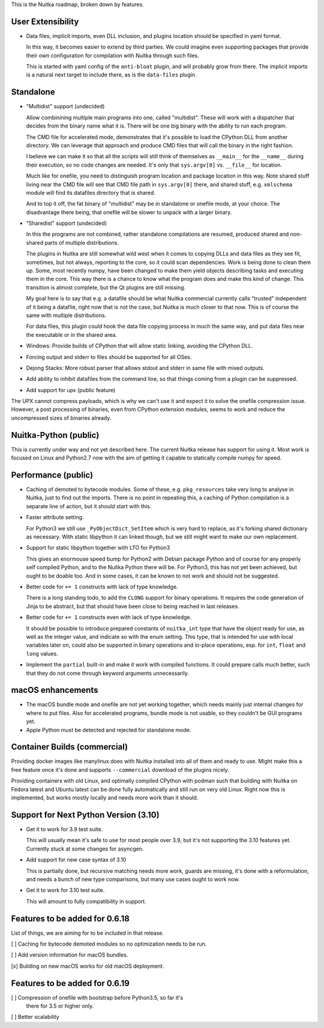 This is the Nuitka roadmap, broken down by features.

####################
 User Extensibility
####################

-  Data files, implicit imports, even DLL inclusion, and plugins
   location should be specified in yaml format.

   In this way, it becomes easier to extend by third parties. We could
   imagine even supporting packages that provide their own configuration
   for compilation with Nuitka through such files.

   This is started with yaml config of the ``anti-bloat`` plugin, and
   will probably grow from there. The implicit imports is a natural next
   target to include there, as is the ``data-files`` plugin.

############
 Standalone
############

-  "Multidist" support (undecided)

   Allow combinining multiple main programs into one, called
   "multidist". These will work with a dispatcher that decides from the
   binary name what it is. There will be one big binary with the ability
   to run each program.

   The CMD file for accelerated mode, demonstrates that it's possible to
   load the CPython DLL from another directory. We can leverage that
   approach and produce CMD files that will call the binary in the right
   fashion.

   I believe we can make it so that all the scripts will still think of
   themselves as ``__main__`` for the ``__name__`` during their
   execution, so no code changes are needed. It's only that
   ``sys.argv[0]`` vs. ``__file__`` for location.

   Much like for onefile, you need to distinguish program location and
   package location in this way. Note shared stuff living near the CMD
   file will see that CMD file path in ``sys.argv[0]`` there, and shared
   stuff, e.g. ``xmlschema`` module will find its datafiles directory
   that is shared.

   And to top it off, the fat binary of "multidist" may be in standalone
   or onefile mode, at your choice. The disadvantage there being, that
   onefile will be slower to unpack with a larger binary.

-  "Sharedist" support (undecided)

   In this the programs are not combined, rather standalone compilations
   are resumed, produced shared and non-shared parts of multiple
   distributions.

   The plugins in Nuitka are still somewhat wild west when it comes to
   copying DLLs and data files as they see fit, sometimes, but not
   always, reporting to the core, so it could scan dependencies. Work
   is being done to clean them up. Some, most recently numpy, have been
   changed to make them yield objects describing tasks and
   executing them in the core. This way there is a chance to know what
   the program does and make this kind of change. This transition is
   almost complete, but the Qt plugins are still missing.

   My goal here is to say that e.g. a datafile should be what Nuitka
   commercial currently calls "trusted" independent of it being a
   datafile, right now that is not the case, but Nuitka is much closer
   to that now. This is of course the same with multiple distributions.

   For data files, this plugin could hook the data file copying process
   in much the same way, and put data files near the executable or in
   the shared area.

-  Windows: Provide builds of CPython that will allow static linking,
   avoiding the CPython DLL.

-  Forcing output and stderr to files should be supported for all OSes.

-  Dejong Stacks: More robust parser that allows stdout and stderr in
   same file with mixed outputs.

-  Add ability to inhibit datafiles from the command line, so that
   things coming from a plugin can be suppressed.

-  Add support for upx (public feature)

The UPX cannot compress payloads, which is why we can't use it and
expect it to solve the onefile compression issue. However, a post
processing of binaries, even from CPython extension modules, seems to
work and reduce the uncompressed sizes of binaries already.

########################
 Nuitka-Python (public)
########################

This is currently under way and not yet described here. The current Nuitka
release has support for using it. Most work is focused on Linux and Python2.7
now with the aim of getting it capable to statically compile numpy for speed.

######################
 Performance (public)
######################

-  Caching of demoted to bytecode modules. Some of these, e.g.
   ``pkg_resources`` take very long to analyse in Nuitka, just to find
   out the imports. There is no point in repeating this, a caching of
   Python compilation is a separate line of action, but it should start
   with this.

-  Faster attribute setting.

   For Python3 we still use ``_PyObjectDict_SetItem`` which is very hard
   to replace, as it's forking shared dictionary as necessary. With static
   libpython it can linked though, but we still might want to make our
   own replacement.

-  Support for static libpython together with LTO for Python3

   This gives an enormouse speed bump for Python2 with Debian package Python
   and of course for any properly self compiled Python, and to the Nuitka
   Python there will be. For Python3, this has not yet been achieved,
   but ought to be doable too. And in some cases, it can be known to not
   work and should not be suggested.

-  Better code for ``+= 1`` constructs with lack of type knowledge.

   There is a long standing todo, to add the ``CLONG`` support for
   binary operations. It requires the code generation of Jinja to be
   abstract, but that should have been close to being reached in last
   releases.

-  Better code for ``+= 1`` constructs even with lack of type knowledge.

   It should be possible to introduce prepared constants of
   ``nuitka_int`` type that have the object ready for use, as well as
   the integer value, and indicate so with the enum setting. This type,
   that is intended for use with local variables later on, could also be
   supported in binary operations and in-place operations, esp. for
   ``int``, ``float`` and ``long`` values.

-  Implement the ``partial`` built-in and make it work with compiled
   functions. It could prepare calls much better, such that they do
   not come through keyword arguments unnecessarily.

####################
 macOS enhancements
####################

-  The macOS bundle mode and onefile are not yet working together, which
   needs mainly just internal changes for where to put files. Also for
   accelerated programs, bundle mode is not usable, so they couldn't be
   GUI programs yet.

-  Apple Python must be detected and rejected for standalone mode.

###############################
 Container Builds (commercial)
###############################

Providing docker images like manylinux does with Nuitka installed into
all of them and ready to use. Might make this a free feature once it's
done and supports ``--commercial`` download of the plugins nicely.

Providing containers with old Linux, and optimally compiled CPython with
podman such that building with Nuitka on Fedora latest and Ubuntu latest
can be done fully automatically and still run on very old Linux. Right
now this is implemented, but works mostly locally and needs more work
than it should.

########################################
 Support for Next Python Version (3.10)
########################################

-  Get it to work for 3.9 test suite.

   This will usually mean it's safe to use for most people over 3.9, but
   it's not supporting the 3.10 features yet. Currently stuck at some
   changes for asyncgen.

-  Add support for new case syntax of 3.10

   This is partially done, but recursive matching needs more work, guards
   are missing, it's done with a reformulation, and needs a bunch of new
   type comparisons, but many use cases ought to work now.

-  Get it to work for 3.10 test suite.

   This will amount to fully compatibility in support.

#################################
 Features to be added for 0.6.18
#################################

List of things, we are aiming for to be included in that release.

[ ] Caching for bytecode demoted modules so no optimization needs to be
run.

[ ] Add version information for macOS bundles.

[x] Building on new macOS works for old macOS deployment.


#################################
 Features to be added for 0.6.19
#################################

[ ] Compression of onefile with bootstrap before Python3.5, so far it's
   there for 3.5 or higher only.

[ ] Better scalability
